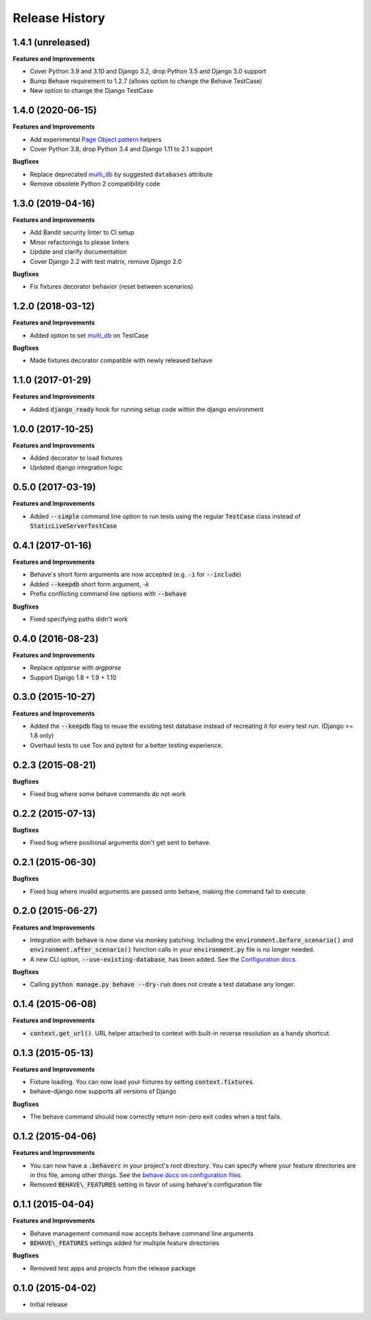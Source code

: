 Release History
---------------

1.4.1 (unreleased)
++++++++++++++++++

**Features and Improvements**

- Cover Python 3.9 and 3.10 and Django 3.2, drop Python 3.5 and Django 3.0 support
- Bump Behave requirement to 1.2.7 (allows option to change the Behave TestCase)
- New option to change the Django TestCase

1.4.0 (2020-06-15)
++++++++++++++++++

**Features and Improvements**

- Add experimental `Page Object pattern`_ helpers
- Cover Python 3.8, drop Python 3.4 and Django 1.11 to 2.1 support

**Bugfixes**

- Replace deprecated `multi_db`_ by suggested ``databases`` attribute
- Remove obsolete Python 2 compatibility code

.. _Page Object pattern: https://www.martinfowler.com/bliki/PageObject.html

1.3.0 (2019-04-16)
++++++++++++++++++

**Features and Improvements**

- Add Bandit security linter to CI setup
- Minor refactorings to please linters
- Update and clarify documentation
- Cover Django 2.2 with test matrix, remove Django 2.0

**Bugfixes**

- Fix fixtures decorator behavior (reset between scenarios)

1.2.0 (2018-03-12)
++++++++++++++++++

**Features and Improvements**

- Added option to set `multi_db`_ on TestCase

**Bugfixes**

- Made fixtures decorator compatible with newly released behave

.. _multi_db: https://docs.djangoproject.com/en/stable/topics/testing/tools/#testing-multi-db

1.1.0 (2017-01-29)
++++++++++++++++++

**Features and Improvements**

- Added :code:`django_ready` hook for running setup code within the django environment

1.0.0 (2017-10-25)
++++++++++++++++++

**Features and Improvements**

- Added decorator to load fixtures
- Updated django integration logic

0.5.0 (2017-03-19)
++++++++++++++++++

**Features and Improvements**

- Added :code:`--simple` command line option to run tests using the
  regular :code:`TestCase` class instead of :code:`StaticLiveServerTestCase`

0.4.1 (2017-01-16)
++++++++++++++++++

**Features and Improvements**

- Behave's short form arguments are now accepted (e.g. :code:`-i` for :code:`--include`)
- Added :code:`--keepdb` short form argument, `-k`
- Prefix conflicting command line options with :code:`--behave`

**Bugfixes**

- Fixed specifying paths didn't work

0.4.0 (2016-08-23)
++++++++++++++++++

**Features and Improvements**

- Replace `optparse` with `argparse`
- Support Django 1.8 + 1.9 + 1.10

0.3.0 (2015-10-27)
++++++++++++++++++

**Features and Improvements**

- Added the :code:`--keepdb` flag to reuse the existing test database
  instead of recreating it for every test run. (Django >= 1.8 only)
- Overhaul tests to use Tox and pytest for a better testing experience.

0.2.3 (2015-08-21)
++++++++++++++++++

**Bugfixes**

- Fixed bug where some behave commands do not work

0.2.2 (2015-07-13)
++++++++++++++++++

**Bugfixes**

- Fixed bug where positional arguments don't get sent to behave.

0.2.1 (2015-06-30)
++++++++++++++++++

**Bugfixes**

- Fixed bug where invalid arguments are passed onto behave, making the command fail to execute.

0.2.0 (2015-06-27)
++++++++++++++++++

**Features and Improvements**

- Integration with :code:`behave` is now done via monkey patching.
  Including the :code:`environment.before_scenario()` and
  :code:`environment.after_scenario()` function calls in your
  :code:`environment.py` file is no longer needed.
- A new CLI option, :code:`--use-existing-database`, has been added.
  See the `Configuration docs`_.

**Bugfixes**

- Calling :code:`python manage.py behave --dry-run` does not create a
  test database any longer.

.. _Configuration docs:
    https://behave-django.readthedocs.io/en/latest/configuration.html

0.1.4 (2015-06-08)
++++++++++++++++++

**Features and Improvements**

- :code:`context.get_url()`. URL helper attached to context with built-in
  reverse resolution as a handy shortcut.

0.1.3 (2015-05-13)
++++++++++++++++++

**Features and Improvements**

- Fixture loading. You can now load your fixtures by setting :code:`context.fixtures`.
- behave-django now supports all versions of Django

**Bugfixes**

- The behave command should now correctly return non-zero exit codes when a test fails.

0.1.2 (2015-04-06)
++++++++++++++++++

**Features and Improvements**

- You can now have a :code:`.behaverc` in your project's root directory.
  You can specify where your feature directories are in this file, among
  other things. See the `behave docs on configuration files`_.
- Removed :code:`BEHAVE\_FEATURES` setting in favor of using behave's configuration file

.. _behave docs on configuration files:
    https://behave.readthedocs.io/en/latest/behave.html#configuration-files

0.1.1 (2015-04-04)
++++++++++++++++++

**Features and Improvements**

- Behave management command now accepts behave command line arguments
- :code:`BEHAVE\_FEATURES` settings added for multiple feature directories

**Bugfixes**

- Removed test apps and projects from the release package

0.1.0 (2015-04-02)
++++++++++++++++++

-  Initial release
